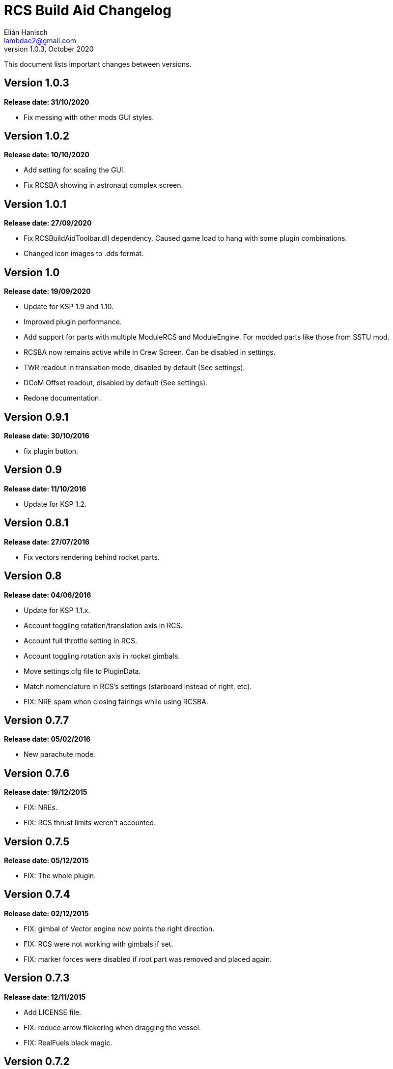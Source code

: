 = RCS Build Aid Changelog
Elián Hanisch <lambdae2@gmail.com>
v1.0.3, October 2020:

This document lists important changes between versions.

== Version 1.0.3
*Release date: 31/10/2020*

* Fix messing with other mods GUI styles.

== Version 1.0.2
*Release date: 10/10/2020*

* Add setting for scaling the GUI.
* Fix RCSBA showing in astronaut complex screen.

== Version 1.0.1
*Release date: 27/09/2020*

* Fix RCSBuildAidToolbar.dll dependency. Caused game load to hang with some 
plugin combinations.
* Changed icon images to .dds format.

== Version 1.0
*Release date: 19/09/2020*

* Update for KSP 1.9 and 1.10.
* Improved plugin performance.
* Add support for parts with multiple ModuleRCS and ModuleEngine. For modded
parts like those from SSTU mod.
* RCSBA now remains active while in Crew Screen. Can be disabled in settings.
* TWR readout in translation mode, disabled by default (See settings).
* DCoM Offset readout, disabled by default (See settings).
* Redone documentation.

== Version 0.9.1
*Release date: 30/10/2016*

* fix plugin button.

== Version 0.9
*Release date: 11/10/2016*

* Update for KSP 1.2.

== Version 0.8.1
*Release date: 27/07/2016*

* Fix vectors rendering behind rocket parts.

== Version 0.8
*Release date: 04/06/2016*

* Update for KSP 1.1.x.
* Account toggling rotation/translation axis in RCS.
* Account full throttle setting in RCS.
* Account toggling rotation axis in rocket gimbals.
* Move settings.cfg file to PluginData.
* Match nomenclature in RCS's settings (starboard instead of right, etc).
* FIX: NRE spam when closing fairings while using RCSBA.

== Version 0.7.7
*Release date: 05/02/2016*

* New parachute mode.

== Version 0.7.6
*Release date: 19/12/2015*

* FIX: NREs.
* FIX: RCS thrust limits weren't accounted.

== Version 0.7.5
*Release date: 05/12/2015*

* FIX: The whole plugin.

== Version 0.7.4
*Release date: 02/12/2015*

* FIX: gimbal of Vector engine now points the right direction.
* FIX: RCS were not working with gimbals if set.
* FIX: marker forces were disabled if root part was removed and placed again.

== Version 0.7.3
*Release date: 12/11/2015*

* Add LICENSE file.
* FIX: reduce arrow flickering when dragging the vessel.
* FIX: RealFuels black magic.

== Version 0.7.2
*Release date: 16/06/2015*

* FIX: NRE in settings menu.
* FIX: plugin enabling itself when switching editor's screen.

== Version 0.7.1
*Release date: 01/06/2015*

* In engine mode, the green arrow is now proportional to TWR.
* FIX: account resources flow state.
* FIX: keyboard shortcuts again.
* FIX: account fairings mass.

== Version 0.7
*Release date: 16/05/2015*

* Update for KSP 1.0.2.
* Add Vac/ASL toggle for use vacuum or at sea level thrust in engine mode.
* Remove DCoM offset readout, never used it.
* FIX: add mass of physicsless parts to its parent's CoM.
* FIX: account gimbal's limit tweakable.
* FIX: rocket's and jet's thrust wasn't right.
* FIX: keybindings catching editor's rotate shortcuts.
* FIX: disable RCSBA when the editor disables the CoM marker.

== Version 0.6.1
*Release date: 19/02/2015*

* Allow using RCS together with gimbals.
* FIX: NRE with real fuel mods.

== Version 0.6
*Release date: 08/02/2015*

* You can now move gimbals in Engine mode.
* Scale CoM markers depending of the distance of the camera.
* FIX: update reference transform when the root part changes.

== Version 0.5.5
*Release date: 19/01/2015*

* Add configurable keyboard shortcut for toggle RCSBA (see settings panel).
* FIX: not detecting modules that subclass from stock modules.
* FIX: KSP will hang if settings.cfg is empty.
* FIX: use ModuleRCS.rcsEnabled instead of ModuleRCS.isEnabled.

== Version 0.5.4
*Release date: 19/12/2014*

* KSP 0.90 compatibility fix.

== Version 0.5.3
*Release date: 17/12/2014*

* KSP 0.90 compatibility fix.
* Fix AppLauncher duplication bug.
* Add next/previous buttons for change modes.

== Version 0.5.2
*Release date: 20/10/2014*

* Add Application Launcher button.
* Fix engines with minimal thrust different than zero (KW solid rockets).
* Add celestial body selection list for get TWR readings for places other than 
Kerbin.
* Add settings menu.

== Version 0.5.1
*Release date: 08/10/2014*

* Recompile for KSP 0.25.

== Version 0.5
*Release date: 08/08/2014*

* GUI revamp.
* Disable plugin when editing crew/actions.
* Editor CoM toggle button now toggles all markers (when using the toolbar).
* Update RCS math (changed in 0.24.1).
* Added .version file.
* Readme rewrite.

== Version 0.4.6
*Release date: 17/04/2014*

* FIX: RCS dV reading not showing in 0.23.5
* FIX: new massless parts weren't recognized as such.
* Marker scaling for the CoT and CoL markers.

== Version 0.4.5
*Release date: 14/03/2014*

* The circular arrow now is proportional to the expected angular acceleration 
instead of torque.
* The coordinate system is now referenced to the vessel.
* Use Windows line endings in text files, so Windows users doesn't have to 
ditch their beloved notepad (source files unchanged).
* Workaround for engines of outdated mods.

== Version 0.4.4
*Release date: 18/01/2014*

* ACoM marker, average center of mass.
* Support for engines using ModuleEnginesFX.
* Pick extra RCS parameters that mods might make tweakables.
* Reverted change that made arrows solid.

== Version 0.4.3
*Release date: 06/01/2014*

* Support for blizzy78's toolbar.
* Hide dV readout when it isn't accurate (like with modded RCS).
* FIX: torque calculation in rotation mode wasn't correct.

== Version 0.4.2
*Release date: 01/01/2014*

* RAPIER support.
* Delta V and burn time readout for RCS (because I could).
* TWR readout for engines.
* Added slider for change the scale of CoM markers.
* Set to ignore all ladders as they incorrectly show mass in the editor, much 
like landing gears.

== Version 0.4.1
*Release date: 24/12/13*

* KSP 0.23 fixes.
* Account tweakables in fuel tanks and engines.
* Ignore the mass of landing gear and launch clamps, in both DCoM and CoM.
* Dynamic list of resources in mass window.

== Version 0.4
*Release date: 19/10/13*

* GUI added.
* Show magnitudes of torque, translation and other information.
* Some resource options for DCoM marker.
* Option for hide CoM/DCoM markers.
* Removed M and P keybinds.
* FIX: translation keybindings should match the correct direction in VAB (they 
won't match in SPH).
* FIX: the plugin could cause important fps drops while in VAB/SPH.

== Version 0.3.2
*Release date: 30/08/2013*

* Basic engine support, enable with the P key.
* Use translation keybindings from game settings (M and P keys are still 
hardcoded).

== Version 0.3.1
*Release date: 07/08/2013*

* FIX: DCoM disabled permanently after deactivating CoM.

== Version 0.3
*Release date: 06/08/2013*

* Dry Center of Mass (DCoM).
* Better torque indicator.
* Don't scale CoM markers.
* Warning message for when there are no RCS thrusters.

== Version 0.2
*Release date: 24/06/2013*

* An indication to where your translation or torque vector should be pointing.
* Rotation mode, for balance rotation.
* Don't use the space bar anymore, but the `hnjkli` keys.
* FIX: Occasional doubling or disappearance of arrows.
* FIX: Incorrect placement of RCS forces (Evident in mods such as B9).
* FIX: Forces changing magnitude while dragging the vehicle.
* FIX: Do not calculate forces with disconnected parts.

== Version 0.1
*Release date: 15/06/2013*

* Initial release.
